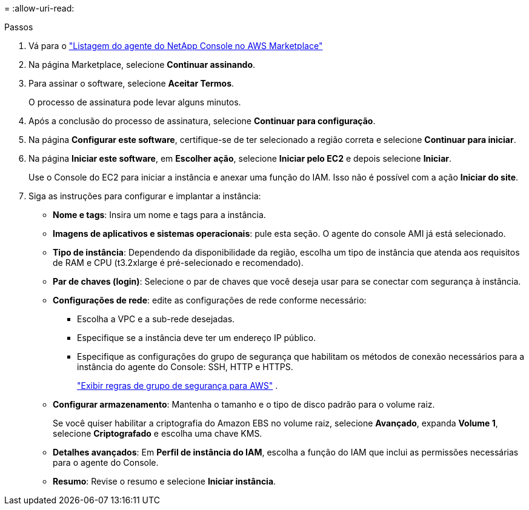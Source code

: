 = 
:allow-uri-read: 


.Passos
. Vá para o https://aws.amazon.com/marketplace/pp/prodview-jbay5iyfmu6ui["Listagem do agente do NetApp Console no AWS Marketplace"^]
. Na página Marketplace, selecione *Continuar assinando*.
. Para assinar o software, selecione *Aceitar Termos*.
+
O processo de assinatura pode levar alguns minutos.

. Após a conclusão do processo de assinatura, selecione *Continuar para configuração*.
. Na página *Configurar este software*, certifique-se de ter selecionado a região correta e selecione *Continuar para iniciar*.
. Na página *Iniciar este software*, em *Escolher ação*, selecione *Iniciar pelo EC2* e depois selecione *Iniciar*.
+
Use o Console do EC2 para iniciar a instância e anexar uma função do IAM.  Isso não é possível com a ação *Iniciar do site*.

. Siga as instruções para configurar e implantar a instância:
+
** *Nome e tags*: Insira um nome e tags para a instância.
** *Imagens de aplicativos e sistemas operacionais*: pule esta seção.  O agente do console AMI já está selecionado.
** *Tipo de instância*: Dependendo da disponibilidade da região, escolha um tipo de instância que atenda aos requisitos de RAM e CPU (t3.2xlarge é pré-selecionado e recomendado).
** *Par de chaves (login)*: Selecione o par de chaves que você deseja usar para se conectar com segurança à instância.
** *Configurações de rede*: edite as configurações de rede conforme necessário:
+
*** Escolha a VPC e a sub-rede desejadas.
*** Especifique se a instância deve ter um endereço IP público.
*** Especifique as configurações do grupo de segurança que habilitam os métodos de conexão necessários para a instância do agente do Console: SSH, HTTP e HTTPS.
+
link:reference-ports-aws.html["Exibir regras de grupo de segurança para AWS"] .



** *Configurar armazenamento*: Mantenha o tamanho e o tipo de disco padrão para o volume raiz.
+
Se você quiser habilitar a criptografia do Amazon EBS no volume raiz, selecione *Avançado*, expanda *Volume 1*, selecione *Criptografado* e escolha uma chave KMS.

** *Detalhes avançados*: Em *Perfil de instância do IAM*, escolha a função do IAM que inclui as permissões necessárias para o agente do Console.
** *Resumo*: Revise o resumo e selecione *Iniciar instância*.



